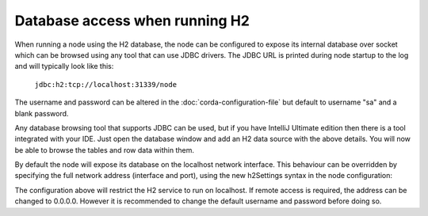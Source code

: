 Database access when running H2
===============================
When running a node using the H2 database, the node can be configured to expose its internal database over socket which
can be browsed using any tool that can use JDBC drivers.
The JDBC URL is printed during node startup to the log and will typically look like this:

     ``jdbc:h2:tcp://localhost:31339/node``

The username and password can be altered in the :doc:`corda-configuration-file` but default to username "sa" and a blank
password.

Any database browsing tool that supports JDBC can be used, but if you have IntelliJ Ultimate edition then there is
a tool integrated with your IDE. Just open the database window and add an H2 data source with the above details.
You will now be able to browse the tables and row data within them.

By default the node will expose its database on the localhost network interface. This behaviour can be
overridden by specifying the full network address (interface and port), using the new h2Settings
syntax in the node configuration:

.. sourcecode:: groovy
  h2Settings {
      address: "localhost:12345"
  }

The configuration above will restrict the H2 service to run on localhost. If remote access is required, the address
can be changed to 0.0.0.0. However it is recommended to change the default username and password
before doing so.
